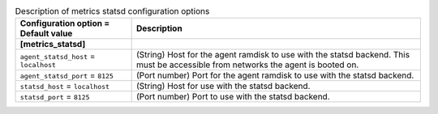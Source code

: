 ..
    Warning: Do not edit this file. It is automatically generated from the
    software project's code and your changes will be overwritten.

    The tool to generate this file lives in openstack-doc-tools repository.

    Please make any changes needed in the code, then run the
    autogenerate-config-doc tool from the openstack-doc-tools repository, or
    ask for help on the documentation mailing list, IRC channel or meeting.

.. _ironic-metrics_statsd:

.. list-table:: Description of metrics statsd configuration options
   :header-rows: 1
   :class: config-ref-table

   * - Configuration option = Default value
     - Description
   * - **[metrics_statsd]**
     -
   * - ``agent_statsd_host`` = ``localhost``
     - (String) Host for the agent ramdisk to use with the statsd backend. This must be accessible from networks the agent is booted on.
   * - ``agent_statsd_port`` = ``8125``
     - (Port number) Port for the agent ramdisk to use with the statsd backend.
   * - ``statsd_host`` = ``localhost``
     - (String) Host for use with the statsd backend.
   * - ``statsd_port`` = ``8125``
     - (Port number) Port to use with the statsd backend.

